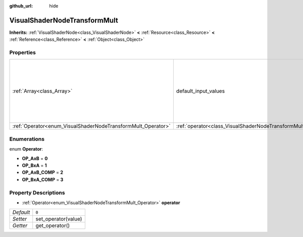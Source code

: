 :github_url: hide

.. Generated automatically by doc/tools/makerst.py in Godot's source tree.
.. DO NOT EDIT THIS FILE, but the VisualShaderNodeTransformMult.xml source instead.
.. The source is found in doc/classes or modules/<name>/doc_classes.

.. _class_VisualShaderNodeTransformMult:

VisualShaderNodeTransformMult
=============================

**Inherits:** :ref:`VisualShaderNode<class_VisualShaderNode>` **<** :ref:`Resource<class_Resource>` **<** :ref:`Reference<class_Reference>` **<** :ref:`Object<class_Object>`



Properties
----------

+--------------------------------------------------------------+------------------------------------------------------------------------+-----------------------------------------------------------------------------------------------------------------------+
| :ref:`Array<class_Array>`                                    | default_input_values                                                   | **O:** ``[ 0, Transform( 1, 0, 0, 0, 1, 0, 0, 0, 1, 0, 0, 0 ), 1, Transform( 1, 0, 0, 0, 1, 0, 0, 0, 1, 0, 0, 0 ) ]`` |
+--------------------------------------------------------------+------------------------------------------------------------------------+-----------------------------------------------------------------------------------------------------------------------+
| :ref:`Operator<enum_VisualShaderNodeTransformMult_Operator>` | :ref:`operator<class_VisualShaderNodeTransformMult_property_operator>` | ``0``                                                                                                                 |
+--------------------------------------------------------------+------------------------------------------------------------------------+-----------------------------------------------------------------------------------------------------------------------+

Enumerations
------------

.. _enum_VisualShaderNodeTransformMult_Operator:

.. _class_VisualShaderNodeTransformMult_constant_OP_AxB:

.. _class_VisualShaderNodeTransformMult_constant_OP_BxA:

.. _class_VisualShaderNodeTransformMult_constant_OP_AxB_COMP:

.. _class_VisualShaderNodeTransformMult_constant_OP_BxA_COMP:

enum **Operator**:

- **OP_AxB** = **0**

- **OP_BxA** = **1**

- **OP_AxB_COMP** = **2**

- **OP_BxA_COMP** = **3**

Property Descriptions
---------------------

.. _class_VisualShaderNodeTransformMult_property_operator:

- :ref:`Operator<enum_VisualShaderNodeTransformMult_Operator>` **operator**

+-----------+---------------------+
| *Default* | ``0``               |
+-----------+---------------------+
| *Setter*  | set_operator(value) |
+-----------+---------------------+
| *Getter*  | get_operator()      |
+-----------+---------------------+

